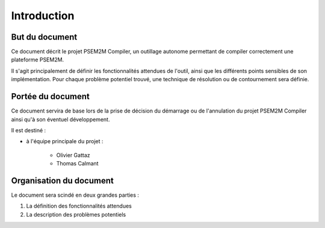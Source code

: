 .. Introduction

Introduction
############

But du document
***************

Ce document décrit le projet PSEM2M Compiler, un outillage autonome permettant
de compiler correctement une plateforme PSEM2M.

Il s'agit principalement de définir les fonctionnalités attendues de l'outil,
ainsi que les différents points sensibles de son implémentation.
Pour chaque problème potentiel trouvé, une technique de résolution ou de
contournement sera définie.


Portée du document
******************

Ce document servira de base lors de la prise de décision du démarrage ou de
l'annulation du projet PSEM2M Compiler ainsi qu'à son éventuel développement.

Il est destiné :

* à l'équipe principale du projet :

   * Olivier Gattaz
   * Thomas Calmant


Organisation du document
************************

Le document sera scindé en deux grandes parties :

#. La définition des fonctionnalités attendues
#. La description des problèmes potentiels
